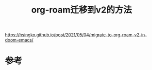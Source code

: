 #+title: org-roam迁移到v2的方法
#+roam_tags: 
#+roam_alias: 

https://hsingko.github.io/post/2021/05/04/migrate-to-org-roam-v2-in-doom-emacs/

* 参考
